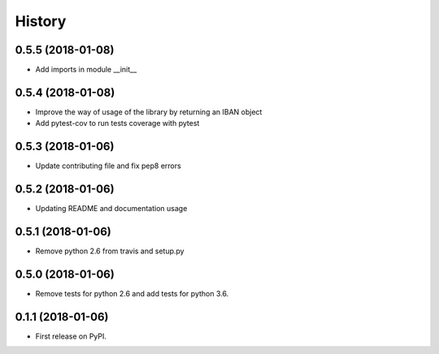 =======
History
=======

0.5.5 (2018-01-08)
------------------

* Add imports in module __init__


0.5.4 (2018-01-08)
------------------

* Improve the way of usage of the library by returning an IBAN object
* Add pytest-cov to run tests coverage with pytest


0.5.3 (2018-01-06)
------------------

* Update contributing file and fix pep8 errors

0.5.2 (2018-01-06)
------------------

* Updating README and documentation usage

0.5.1 (2018-01-06)
------------------

* Remove python 2.6 from travis and setup.py

0.5.0 (2018-01-06)
------------------

* Remove tests for python 2.6 and add tests for python 3.6.

0.1.1 (2018-01-06)
------------------

* First release on PyPI.
